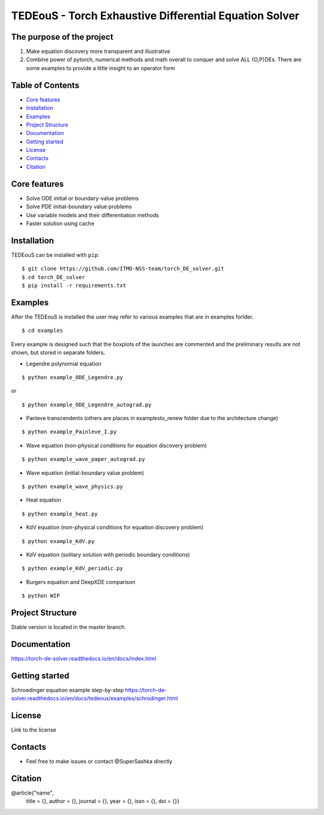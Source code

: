 TEDEouS - Torch Exhaustive Differential Equation Solver
=============================



The purpose of the project
--------------------------

1. Make equation discovery more transparent and illustrative
2. Combine power of pytorch, numerical methods and math overall to conquer and solve ALL {O,P}DEs. There are some examples to provide a little insight to an operator form

Table of Contents
--------------------

- `Core features <Core features_>`_
- `Installation <Installation_>`_
- `Examples <Examples_>`_
- `Project Structure <Project Structure_>`_
- `Documentation <Documentation_>`_
- `Getting started <Getting started_>`_
- `License <License_>`_
- `Contacts <Contacts_>`_
- `Citation <Citation_>`_


Core features
-------------

* Solve ODE initial or boundary-value problems
* Solve PDE initial-boundary value problems
* Use variable models and their differentiation methods
* Faster solution using cache



Installation
------------

TEDEouS can be installed with ``pip``::

$ git clone https://github.com/ITMO-NSS-team/torch_DE_solver.git
$ cd torch_DE_solver
$ pip install -r requirements.txt


Examples
------------
After the TEDEouS is installed the user may refer to various examples that are in examples forlder. ::

$ cd examples

Every example is designed such that the boxplots of the launches are commented and the preliminary results are not shown, but stored in separate folders.

* Legendre polynomial equation 

::

$ python example_ODE_Legendre.py

or ::

$ python example_ODE_Legendre_autograd.py

* Panleve transcendents (others are places in examples\to_renew folder due to the architecture change)
::

$ python example_Painleve_I.py

* Wave equation (non-physical conditions for equation discovery problem) 
::

$ python example_wave_paper_autograd.py

* Wave equation (initial-boundary value problem) 
::

$ python example_wave_physics.py

* Heat equation 
::

$ python example_heat.py

* KdV equation (non-physical conditions for equation discovery problem) 
::

$ python example_KdV.py

* KdV equation (solitary solution with periodic boundary conditions) 
::

$ python example_KdV_periodic.py

* Burgers equation and DeepXDE comparison 
::

$ python WIP


Project Structure
-----------------
Stable version is located in the master branch.


Documentation
-------------
https://torch-de-solver.readthedocs.io/en/docs/index.html

Getting started
---------------
Schroedinger equation example step-by-step https://torch-de-solver.readthedocs.io/en/docs/tedeous/examples/schrodinger.html 

License
-------
Link to the license


Contacts
--------
- Feel free to make issues or contact @SuperSashka directly

Citation
--------

@article{"name",
  title = {},
  author = {},
  journal = {},
  year = {},
  issn = {},
  doi = {}}
